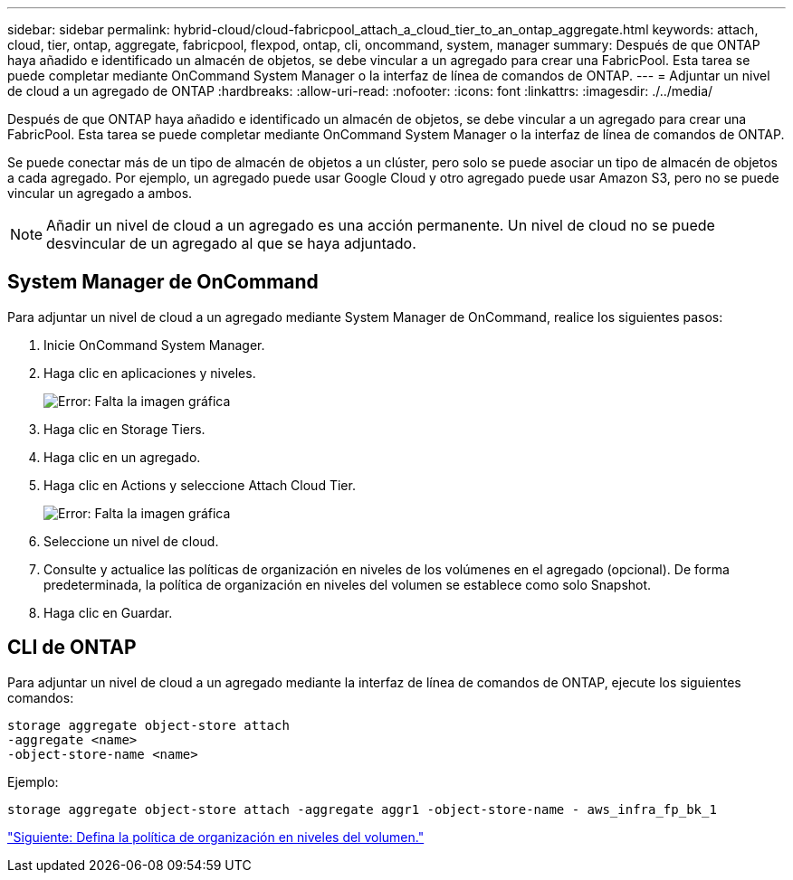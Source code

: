 ---
sidebar: sidebar 
permalink: hybrid-cloud/cloud-fabricpool_attach_a_cloud_tier_to_an_ontap_aggregate.html 
keywords: attach, cloud, tier, ontap, aggregate, fabricpool, flexpod, ontap, cli, oncommand, system, manager 
summary: Después de que ONTAP haya añadido e identificado un almacén de objetos, se debe vincular a un agregado para crear una FabricPool. Esta tarea se puede completar mediante OnCommand System Manager o la interfaz de línea de comandos de ONTAP. 
---
= Adjuntar un nivel de cloud a un agregado de ONTAP
:hardbreaks:
:allow-uri-read: 
:nofooter: 
:icons: font
:linkattrs: 
:imagesdir: ./../media/


[role="lead"]
Después de que ONTAP haya añadido e identificado un almacén de objetos, se debe vincular a un agregado para crear una FabricPool. Esta tarea se puede completar mediante OnCommand System Manager o la interfaz de línea de comandos de ONTAP.

Se puede conectar más de un tipo de almacén de objetos a un clúster, pero solo se puede asociar un tipo de almacén de objetos a cada agregado. Por ejemplo, un agregado puede usar Google Cloud y otro agregado puede usar Amazon S3, pero no se puede vincular un agregado a ambos.


NOTE: Añadir un nivel de cloud a un agregado es una acción permanente. Un nivel de cloud no se puede desvincular de un agregado al que se haya adjuntado.



== System Manager de OnCommand

Para adjuntar un nivel de cloud a un agregado mediante System Manager de OnCommand, realice los siguientes pasos:

. Inicie OnCommand System Manager.
. Haga clic en aplicaciones y niveles.
+
image:cloud-fabricpool_image14.png["Error: Falta la imagen gráfica"]

. Haga clic en Storage Tiers.
. Haga clic en un agregado.
. Haga clic en Actions y seleccione Attach Cloud Tier.
+
image:cloud-fabricpool_image15.png["Error: Falta la imagen gráfica"]

. Seleccione un nivel de cloud.
. Consulte y actualice las políticas de organización en niveles de los volúmenes en el agregado (opcional). De forma predeterminada, la política de organización en niveles del volumen se establece como solo Snapshot.
. Haga clic en Guardar.




== CLI de ONTAP

Para adjuntar un nivel de cloud a un agregado mediante la interfaz de línea de comandos de ONTAP, ejecute los siguientes comandos:

....
storage aggregate object-store attach
-aggregate <name>
-object-store-name <name>
....
Ejemplo:

....
storage aggregate object-store attach -aggregate aggr1 -object-store-name - aws_infra_fp_bk_1
....
link:cloud-fabricpool_set_volume_tiering_policy.html["Siguiente: Defina la política de organización en niveles del volumen."]
